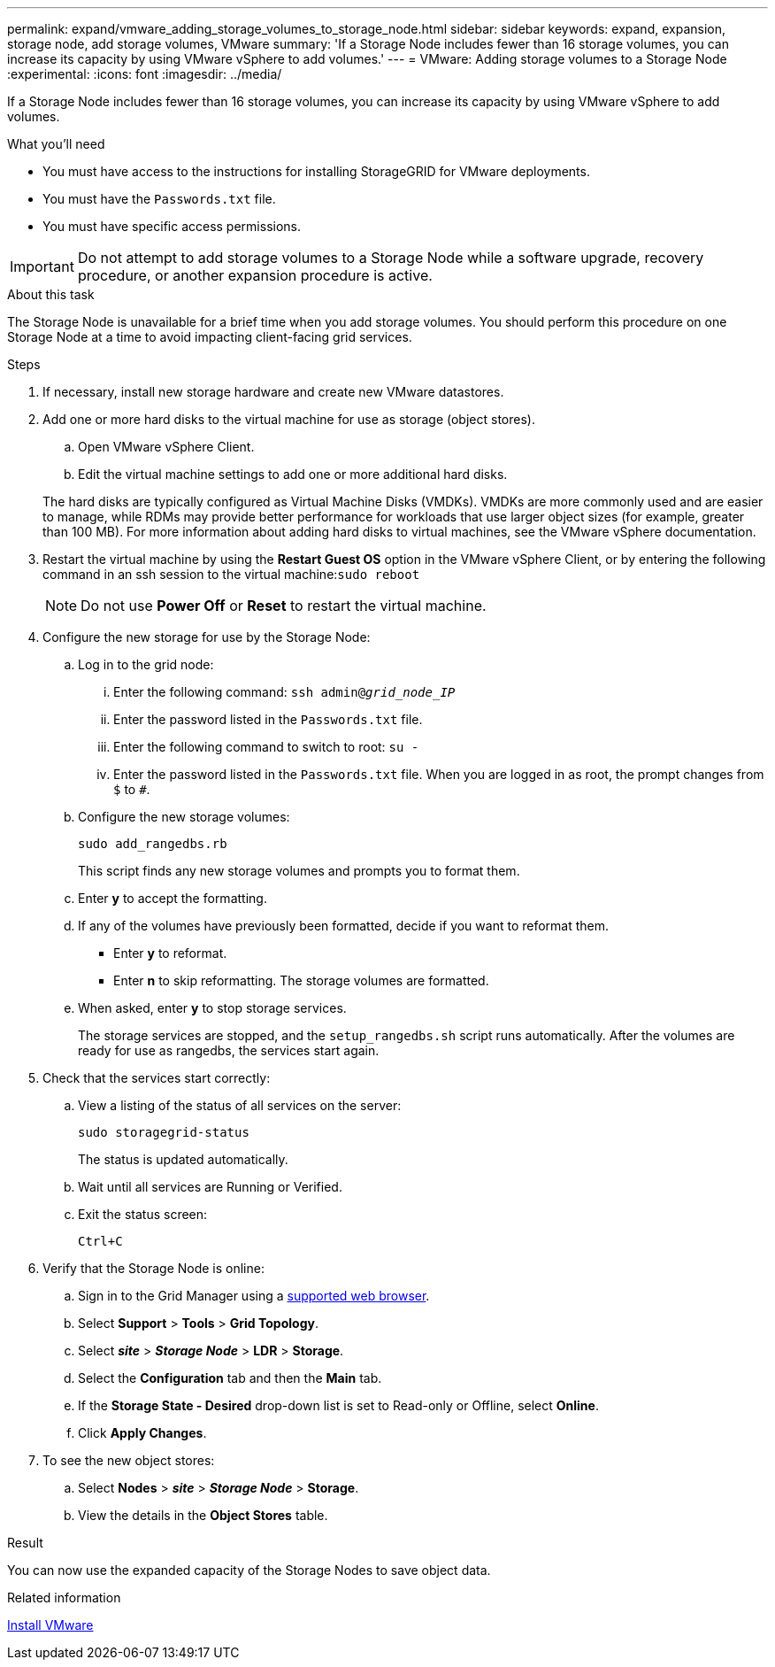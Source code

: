 ---
permalink: expand/vmware_adding_storage_volumes_to_storage_node.html
sidebar: sidebar
keywords: expand, expansion, storage node, add storage volumes, VMware
summary: 'If a Storage Node includes fewer than 16 storage volumes, you can increase its capacity by using VMware vSphere to add volumes.'
---
= VMware: Adding storage volumes to a Storage Node
:experimental:
:icons: font
:imagesdir: ../media/

[.lead]
If a Storage Node includes fewer than 16 storage volumes, you can increase its capacity by using VMware vSphere to add volumes.

.What you'll need
* You must have access to the instructions for installing StorageGRID for VMware deployments.
* You must have the `Passwords.txt` file.
* You must have specific access permissions.

IMPORTANT: Do not attempt to add storage volumes to a Storage Node while a software upgrade, recovery procedure, or another expansion procedure is active.

.About this task

The Storage Node is unavailable for a brief time when you add storage volumes. You should perform this procedure on one Storage Node at a time to avoid impacting client-facing grid services.

.Steps

. If necessary, install new storage hardware and create new VMware datastores.
. Add one or more hard disks to the virtual machine for use as storage (object stores).
 .. Open VMware vSphere Client.
 .. Edit the virtual machine settings to add one or more additional hard disks.

+
The hard disks are typically configured as Virtual Machine Disks (VMDKs). VMDKs are more commonly used and are easier to manage, while RDMs may provide better performance for workloads that use larger object sizes (for example, greater than 100 MB). For more information about adding hard disks to virtual machines, see the VMware vSphere documentation.
. Restart the virtual machine by using the *Restart Guest OS* option in the VMware vSphere Client, or by entering the following command in an ssh session to the virtual machine:``sudo reboot``
+
NOTE: Do not use *Power Off* or *Reset* to restart the virtual machine.

. Configure the new storage for use by the Storage Node:
 .. Log in to the grid node:
  ... Enter the following command: `ssh admin@_grid_node_IP_`
  ... Enter the password listed in the `Passwords.txt` file.
  ... Enter the following command to switch to root: `su -`
  ... Enter the password listed in the `Passwords.txt` file.
When you are logged in as root, the prompt changes from `$` to `#`.
 .. Configure the new storage volumes:
+
`sudo add_rangedbs.rb`
+
This script finds any new storage volumes and prompts you to format them.

 .. Enter *y* to accept the formatting.
 .. If any of the volumes have previously been formatted, decide if you want to reformat them.
  *** Enter *y* to reformat.
  *** Enter *n* to skip reformatting.
The storage volumes are formatted.
 .. When asked, enter *y* to stop storage services.
+
The storage services are stopped, and the `setup_rangedbs.sh` script runs automatically. After the volumes are ready for use as rangedbs, the services start again.
. Check that the services start correctly:
 .. View a listing of the status of all services on the server:
+
`sudo storagegrid-status`
+
The status is updated automatically.

 .. Wait until all services are Running or Verified.
 .. Exit the status screen:
+
`Ctrl+C`
. Verify that the Storage Node is online:
 .. Sign in to the Grid Manager using a xref:../admin/web_browser_requirements.adoc[supported web browser].
 .. Select *Support* > *Tools* > *Grid Topology*.
 .. Select *_site_* > *_Storage Node_* > *LDR* > *Storage*.
 .. Select the *Configuration* tab and then the *Main* tab.
 .. If the *Storage State - Desired* drop-down list is set to Read-only or Offline, select *Online*.
 .. Click *Apply Changes*.
. To see the new object stores:
 .. Select *Nodes* > *_site_* > *_Storage Node_* > *Storage*.
 .. View the details in the *Object Stores* table.

.Result
You can now use the expanded capacity of the Storage Nodes to save object data.

.Related information

xref:../vmware/index.adoc[Install VMware]
